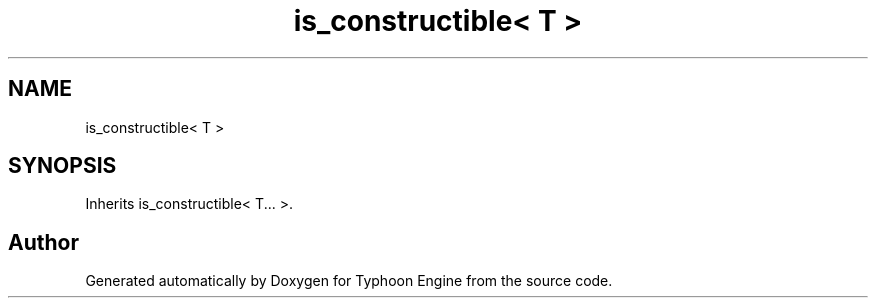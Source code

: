 .TH "is_constructible< T >" 3 "Sat Jul 20 2019" "Version 0.1" "Typhoon Engine" \" -*- nroff -*-
.ad l
.nh
.SH NAME
is_constructible< T >
.SH SYNOPSIS
.br
.PP
.PP
Inherits is_constructible< T\&.\&.\&. >\&.

.SH "Author"
.PP 
Generated automatically by Doxygen for Typhoon Engine from the source code\&.
